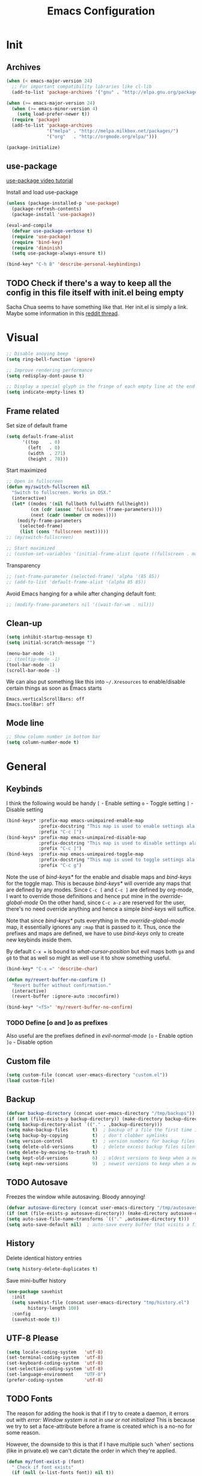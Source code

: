 #+TITLE: Emacs Configuration

* Init
** Archives
#+BEGIN_SRC emacs-lisp
  (when (< emacs-major-version 24)
    ;; For important compatibility libraries like cl-lib
    (add-to-list 'package-archives '("gnu" . "http://elpa.gnu.org/packages/")))

  (when (>= emacs-major-version 24)
    (when (>= emacs-minor-version 4)
      (setq load-prefer-newer t))
    (require 'package)
    (add-to-list 'package-archives
                 '("melpa" . "http://melpa.milkbox.net/packages/")
                 '("org"   . "http://orgmode.org/elpa/")))

  (package-initialize)
#+END_SRC

** use-package
[[https://www.youtube.com/watch?v%3D2TSKxxYEbII][use-package video tutorial]]

Install and load use-package
#+BEGIN_SRC emacs-lisp
  (unless (package-installed-p 'use-package)
    (package-refresh-contents)
    (package-install 'use-package))

  (eval-and-compile
    (defvar use-package-verbose t)
    (require 'use-package)
    (require 'bind-key)
    (require 'diminish)
    (setq use-package-always-ensure t))

  (bind-key* "C-h B" 'describe-personal-keybindings)
#+END_SRC

** TODO Check if there's a way to keep all the config in this file itself with init.el being empty
Sacha Chua seems to have something like that. Her init.el is simply a link.
Maybe some information in this [[https://www.reddit.com/r/emacs/comments/4uo9r0/shaving_time_on_emacs_startup_from_org_literate/][reddit thread]].

* Visual
#+BEGIN_SRC emacs-lisp
  ;; Disable anoying beep
  (setq ring-bell-function 'ignore)

  ;; Improve rendering performance
  (setq redisplay-dont-pause t)

  ;; Display a special glyph in the fringe of each empty line at the end of the buffer
  (setq indicate-empty-lines t)
#+END_SRC

** Frame related
Set size of default frame
#+BEGIN_SRC emacs-lisp
  (setq default-frame-alist
        '((top    . 0)
          (left   . 0)
          (width  . 271)
          (height . 70)))
#+END_SRC

Start maximized
#+BEGIN_SRC emacs-lisp
  ;; Open in fullscreen
  (defun my/switch-fullscreen nil
    "Switch to fullscreen. Works in OSX."
    (interactive)
    (let* ((modes '(nil fullboth fullwidth fullheight))
           (cm (cdr (assoc 'fullscreen (frame-parameters))))
           (next (cadr (member cm modes))))
      (modify-frame-parameters
       (selected-frame)
       (list (cons 'fullscreen next)))))
  ;; (my/switch-fullscreen)

  ;; Start maximized
  ;; (custom-set-variables '(initial-frame-alist (quote ((fullscreen . maximized)))))
#+END_SRC

Transparency
#+BEGIN_SRC emacs-lisp
  ;; (set-frame-parameter (selected-frame) 'alpha '(85 85))
  ;; (add-to-list 'default-frame-alist '(alpha 85 85))
#+END_SRC

Avoid Emacs hanging for a while after changing default font:
#+BEGIN_SRC emacs-lisp
  ;; (modify-frame-parameters nil '((wait-for-wm . nil)))
#+END_SRC

** Clean-up
#+BEGIN_SRC emacs-lisp
  (setq inhibit-startup-message t)
  (setq initial-scratch-message "")

  (menu-bar-mode -1)
  ;; (tooltip-mode -1)
  (tool-bar-mode -1)
  (scroll-bar-mode -1)
#+END_SRC

We can also put something like this into =~/.Xresources= to enable/disable certain things as soon as Emacs starts
#+BEGIN_EXAMPLE
Emacs.verticalScrollBars: off
Emacs.toolBar: off
#+END_EXAMPLE

** Mode line
#+BEGIN_SRC emacs-lisp
  ;; Show column number in bottom bar
  (setq column-number-mode t)
#+END_SRC

* General
** Keybinds
I think the following would be handy
  =[= - Enable setting
  =o= - Toggle setting
  =]= - Disable setting

#+BEGIN_SRC emacs-lisp
  (bind-keys* :prefix-map emacs-unimpaired-enable-map
              :prefix-docstring "This map is used to enable settings ala vim-unimpaired"
              :prefix "C-c [")
  (bind-keys* :prefix-map emacs-unimpaired-disable-map
              :prefix-docstring "This map is used to disable settings ala vim-unimpaired"
              :prefix "C-c ]")
  (bind-keys  :prefix-map emacs-unimpaired-toggle-map
              :prefix-docstring "This map is used to toggle settings ala vim-unimpaired"
              :prefix "C-c g")
#+END_SRC
Note the use of /bind-keys*/ for the enable and disable maps and /bind-keys/ for the toggle map.
This is because /bind-keys*/ will override any maps that are defined by any modes.
Since =C-c [= and =C-c ]= are defined by org-mode, I want to override those definitions and hence put mine in the /override-global-mode/
On the other hand, since =C-c a-z= are reserved for the user, there's no need override anything and hence a simple /bind-keys/ will suffice.

Note that since /bind-keys*/ puts everything in the /override-global-mode/ map, it essentially ignores any =:map= that is passed to it.
Thus, once the prefixes and maps are defined, we have to use /bind-keys/ only to create new keybinds inside them.

By default =C-x == is bound to /what-cursor-position/ but evil maps both =ga= and =g8= to that as well so might as well use it to show something useful.
#+BEGIN_SRC emacs-lisp
  (bind-key* "C-x =" 'describe-char)
#+end_src

#+begin_src emacs-lisp
  (defun my/revert-buffer-no-confirm ()
    "Revert buffer without confirmation."
    (interactive)
    (revert-buffer :ignore-auto :noconfirm))

  (bind-key* "<f5>" 'my/revert-buffer-no-confirm)
#+END_SRC

*** TODO Define [o and ]o as prefixes
Also useful are the prefixes defined in /evil-normal-mode/
  =[o= - Enable option
  =]o= - Disable option

** Custom file
#+BEGIN_SRC emacs-lisp
  (setq custom-file (concat user-emacs-directory "custom.el"))
  (load custom-file)
#+END_SRC

** Backup
#+BEGIN_SRC emacs-lisp
  (defvar backup-directory (concat user-emacs-directory "/tmp/backups"))
  (if (not (file-exists-p backup-directory)) (make-directory backup-directory t))
  (setq backup-directory-alist `(("." . ,backup-directory)))
  (setq make-backup-files         t)  ; backup of a file the first time it is saved.
  (setq backup-by-copying         t)  ; don't clobber symlinks
  (setq version-control           t)  ; version numbers for backup files
  (setq delete-old-versions       t)  ; delete excess backup files silently
  (setq delete-by-moving-to-trash t)
  (setq kept-old-versions         6)  ; oldest versions to keep when a new numbered backup is made (default: 2)
  (setq kept-new-versions         9)  ; newest versions to keep when a new numbered backup is made (default: 2)
#+END_SRC

** TODO Autosave
Freezes the window while autosaving. Bloody annoying!

#+BEGIN_SRC emacs-lisp
  (defvar autosave-directory (concat user-emacs-directory "/tmp/autosaves"))
  (if (not (file-exists-p autosave-directory)) (make-directory autosave-directory t))
  (setq auto-save-file-name-transforms `(("." ,autosave-directory t)))
  (setq auto-save-default nil)  ; auto-save every buffer that visits a file
#+END_SRC

** History
Delete identical history entries
#+BEGIN_SRC emacs-lisp
(setq history-delete-duplicates t)
#+END_SRC

Save mini-buffer history
#+BEGIN_SRC emacs-lisp
  (use-package savehist
    :init
    (setq savehist-file (concat user-emacs-directory "tmp/history.el")
          history-length 100)
    :config
    (savehist-mode t))
#+END_SRC

** UTF-8 Please
#+BEGIN_SRC emacs-lisp
  (setq locale-coding-system   'utf-8)
  (set-terminal-coding-system  'utf-8)
  (set-keyboard-coding-system  'utf-8)
  (set-selection-coding-system 'utf-8)
  (set-language-environment    "UTF-8")
  (prefer-coding-system        'utf-8)
#+END_SRC

** TODO Fonts
The reason for adding the hook is that if I try to create a daemon, it errors out with
    /error: Window system is not in use or not initialized/
This is because we try to set a face-attribute before a frame is created which is a no-no for some reason.

However, the downside to this is that if I have multiple such 'when' sections (like in private.el) we can't dictate the order in which they're applied.
#+BEGIN_SRC emacs-lisp
  (defun my/font-exist-p (font)
    " Check if font exists"
    (if (null (x-list-fonts font)) nil t))

  (add-hook 'after-make-frame-functions
            (lambda (frame)
              (select-frame frame)
              ;; (when (eq system-type 'gnu/linux)
              ;;   (when (my/font-exist-p "MesloLGMDZ Nerd Font")
              ;;     (setq my-variable-pitch-font "MesloLGMDZ Nerd Font-10"
              ;;           my-monospaced-font     "MesloLGMDZ Nerd Font-10"))

              ;;   (when (my/font-exist-p "DejaVu Sans")      (setq my-variable-pitch-font "DejaVu Sans-10"))
              ;;   (when (my/font-exist-p "DejaVu Sans Mono") (setq my-monospaced-font     "DejaVu Sans Mono-10")))

              (when (eq system-type 'windows-nt)
                (when (my/font-exist-p "Consolas")
                  (setq my-variable-pitch-font "Consolas-10"
                        my-monospaced-font     "Consolas-10"))
                  (set-face-attribute 'default        nil :font my-variable-pitch-font)
                  (set-face-attribute 'fixed-pitch    nil :font my-monospaced-font)
                  (set-face-attribute 'variable-pitch nil :font my-variable-pitch-font))))
#+END_SRC

Fall back to DejaVu Sans when the font lacks support for some glyphs. Taken from [[https://github.com/joodie/emacs-literal-config/blob/c66e30ce961b140dd3e84116f4d45cbc19d0d944/emacs.org#font][github:joodie]]
How does this work? What is it supposed to do?
#+BEGIN_SRC emacs-lisp :tangle no
  (when (functionp 'set-fontset-font)
    (set-fontset-font "fontset-default" 'unicode
                      (font-spec :family "DejaVu Sans Mono"
                                 :width 'normal
                                 :size 11
                                 :weight 'normal)))
#+END_SRC

Increase/Decrease font size using =C-x C-+= and =C-x C--=. =C-x C-0= resets it

** Tabs, Indentation and Spacing
Use only spaces and no tabs
#+BEGIN_SRC emacs-lisp
  (setq-default indent-tabs-mode nil)
  (setq-default tab-width 2)
  (setq-default show-trailing-whitespace t)

  ;; (bind-key "RET" 'newline-and-indent)
#+end_src
Since these are buffer-local variables, I have to use =setq-default=

*** Enable/Disable/Toggle Trailing whitespace
#+BEGIN_SRC emacs-lisp
  (defun my/toggle-trailing-whitespace ()
    "Toggle trailing whitespace"
    (interactive)  ; Allows to be called as a command via M-x
    (setq-default show-trailing-whitespace (not show-trailing-whitespace)))

  (bind-keys :map emacs-unimpaired-enable-map
             ("SPC" . (lambda () (interactive)(setq-default show-trailing-whitespace t)))
             :map emacs-unimpaired-disable-map
             ("SPC" . (lambda () (interactive)(setq-default show-trailing-whitespace nil)))
             :map emacs-unimpaired-toggle-map
             ("SPC" . my/toggle-trailing-whitespace))
#+END_SRC

** Highlight current line
#+BEGIN_SRC emacs-lisp
  ;; (global-hl-line-mode 1)
  (bind-key "c" 'global-hl-line-mode emacs-unimpaired-toggle-map)
#+END_SRC

*** TODO FIXME
#+BEGIN_SRC emacs-lisp
  (bind-key "c" (global-hl-line-mode 1)  emacs-unimpaired-enable-map)
  (bind-key "c" (global-hl-line-mode -1) emacs-unimpaired-disable-map)
#+END_SRC

** Simpler y/n answers
#+BEGIN_SRC emacs-lisp
  (fset 'yes-or-no-p 'y-or-n-p)
#+END_SRC

** Matching Parens
#+BEGIN_SRC emacs-lisp
  (show-paren-mode 1)
  (setq show-paren-delay 0)
  ;; (setq show-paren-style 'expression)
#+END_SRC

** Misc
#+BEGIN_SRC emacs-lisp
  ;; Count 1 space after a period as the end of a sentence, instead of 2
  (setq sentence-end-double-space nil)

  ;; Enable editing by visual lines
  (global-visual-line-mode t)
  (diminish 'visual-line-mode)

  ;; Let emacs react faster to keystrokes
  (setq echo-keystrokes 0.1)
  (setq idle-update-delay 0.35)

  ;; Jump to the help window when it's opened.
  ;; Press q to close it and restore the view to the previous buffer
  (setq help-window-select t)
#+END_SRC

** Winner mode
Undo and Redo changes in window configuration. Use =C-c right= and =C-c left= to switch between different layouts.
This is useful when I close a window by mistake to undo it and restore the window layout.
#+BEGIN_SRC emacs-lisp
  (winner-mode 1)
#+END_SRC

** Theme Directories
#+BEGIN_SRC emacs-lisp
  (add-to-list 'custom-theme-load-path (concat user-emacs-directory "/themes"))
  (add-to-list 'load-path (concat user-emacs-directory "/themes"))
#+END_SRC

** Emacs server
- Always start the emacs-server, except when run in daemon mode
- Already Disable prompt asking you if you want to kill a buffer with a live process attached to it.
  http://stackoverflow.com/questions/268088/how-to-remove-the-prompt-for-killing-emacsclient-buffers

#+BEGIN_SRC emacs-lisp
  (use-package server
    ;; :disabled
    :config
    (unless (or (daemonp) (server-running-p))
      (server-mode 1))
    (add-hook 'server-switch-hook 'raise-frame))
#+END_SRC

Alias for emacsclient:
This will launch emacsclient if a server is already running and launch emacs if not
#+BEGIN_EXAMPLE
  alias e='emacsclient --alternate-editor="emacs" --create-frame --quiet'
#+END_EXAMPLE

** Mouse
Mouse-wheel acts on the hovered window rather than the one where the typing focus is
#+BEGIN_SRC emacs-lisp
  (setq mouse-wheel-follow-mouse t)
#+END_SRC

** TODO Scratch
Mode-specific scratch buffers?

* Packages
** TODO hydra
Seems like modular bindings. Very useful for
- Window movement etc.

More ideas in https::/github.com/kana/vim-submode

** evil
evil can be toggled using =C-z=

#+BEGIN_SRC emacs-lisp
  (use-package evil
    ;; :disabled
    :init
    (evil-mode t)
#+END_SRC

*** :config
#+BEGIN_SRC emacs-lisp
  :config
#+END_SRC

**** evil-commentary
#+BEGIN_SRC emacs-lisp
  (use-package evil-commentary
    :diminish evil-commentary-mode
    :config (evil-commentary-mode))
#+END_SRC

**** evil-surround
#+BEGIN_SRC emacs-lisp
  (use-package evil-surround
    :config (global-evil-surround-mode))
#+END_SRC

**** evil-visualstar
#+BEGIN_SRC emacs-lisp
  (use-package evil-visualstar
    :config (global-evil-visualstar-mode))
#+END_SRC

**** evil-exchange
#+BEGIN_SRC emacs-lisp
  (use-package evil-exchange
    :config (evil-exchange-cx-install))
#+END_SRC

**** evil-matchit
#+BEGIN_SRC emacs-lisp
  (use-package evil-matchit)
#+END_SRC

**** Keybindings
Make /Escape/ quit everything
#+BEGIN_SRC emacs-lisp
  (defun my/minibuffer-keyboard-quit ()
    "Abort recursive edit.
          In Delete Selection mode, if the mark is active, just deactivate it;
          then it takes a second \\[keyboard-quit] to abort the minibuffer."
    (interactive)
    (if (and delete-selection-mode transient-mark-mode mark-active)
        (setq deactivate-mark  t)
      (when (get-buffer "*Completions*") (delete-windows-on "*Completions*"))
      (abort-recursive-edit)))

  (bind-key [escape] 'keyboard-quit            evil-normal-state-map          )
  (bind-key [escape] 'keyboard-quit            evil-visual-state-map          )
  (bind-key [escape] 'minibuffer-keyboard-quit minibuffer-local-map           )
  (bind-key [escape] 'minibuffer-keyboard-quit minibuffer-local-ns-map        )
  (bind-key [escape] 'minibuffer-keyboard-quit minibuffer-local-completion-map)
  (bind-key [escape] 'minibuffer-keyboard-quit minibuffer-local-must-match-map)
  (bind-key [escape] 'minibuffer-keyboard-quit minibuffer-local-isearch-map   )
#+END_SRC

#+BEGIN_SRC emacs-lisp
  ;; (bind-key "g a" 'describe-char evil-normal-state-map)
  (bind-key "U" 'redo evil-normal-state-map)
  (bind-key "] SPC" '(lambda () (interactive)(end-of-line)(newline))           evil-normal-state-map)
  (bind-key "[ SPC" '(lambda () (interactive)(beginning-of-line)(open-line 1)) evil-normal-state-map)
#+END_SRC

*** END
#+BEGIN_SRC emacs-lisp
)
#+END_SRC

** flycheck
#+BEGIN_SRC emacs-lisp
  (use-package flycheck
    :disabled
    :diminish flycheck-mode
    :init (global-flycheck-mode t)
    :config
    (use-package flycheck-sml
      :ensure nil
      :load-path "bundle/flycheck-sml/"))
#+END_SRC

** helm
[[http://tuhdo.github.io/helm-intro.html][Introduction to Helm by reddit:/u/tuhdo]]

#+BEGIN_SRC emacs-lisp
  (use-package helm
    ;; :disabled
    :diminish helm-mode
#+END_SRC

*** :init
#+BEGIN_SRC emacs-lisp
  :init
  (require 'helm-config)

  (setq helm-quick-update                     t   )
  (setq helm-idle-delay                       0.0 )
  (setq helm-input-idle-delay                 0.01)
  (setq helm-split-window-in-side-p           t   )  ; open helm buffer inside current window, not occupy whole other window
  (setq helm-move-to-line-cycle-in-source     t   )  ; move to end or beginning of source when reaching top or bottom of source
  (setq helm-display-header-line              nil )  ; Disable the header

  (setq helm-M-x-fuzzy-match                  t   )
  (setq helm-apropos-fuzzy-match              t   )
  (setq helm-buffers-fuzzy-matching           t   )
  (setq helm-completion-in-region-fuzzy-match t   )
  (setq helm-imenu-fuzzy-match                t   )
  (setq helm-lisp-fuzzy-completion            t   )
  (setq helm-locate-fuzzy-match               t   )
  (setq helm-mode-fuzzy-match                 t   )
  (setq helm-recentf-fuzzy-match              t   )
  (setq helm-semantic-fuzzy-match             t   )

  (helm-mode t)
  (helm-autoresize-mode t)
  (semantic-mode t)
#+END_SRC

*** :config
#+BEGIN_SRC emacs-lisp
  :config
#+END_SRC

**** Remove sub-headers line if only a single source; keep them for multiple sources
#+BEGIN_SRC emacs-lisp
  (defvar helm-source-header-default-background (face-attribute 'helm-source-header :background))
  (defvar helm-source-header-default-foreground (face-attribute 'helm-source-header :foreground))
  (defvar helm-source-header-default-box        (face-attribute 'helm-source-header :box))

  (defun helm-toggle-header-line ()
    (if (> (length helm-sources) 1)
        (set-face-attribute 'helm-source-header nil
                            :foreground helm-source-header-default-foreground
                            :background helm-source-header-default-background
                            :box helm-source-header-default-box
                            :height 1.0)
      (set-face-attribute 'helm-source-header nil
                          :foreground (face-attribute 'helm-selection :background)
                          :background (face-attribute 'helm-selection :background)
                          :box nil
                          :height 0.1)))
  (add-hook 'helm-before-initialize-hook 'helm-toggle-header-line)
#+END_SRC

**** helm-descbinds
#+BEGIN_SRC emacs-lisp
  (use-package helm-descbinds
    :init (helm-descbinds-mode t))
#+END_SRC

Note that helm-descbinds will replace the default /describe-bindings/.
Thus =C-h b= can be used for it; no need to create a new binding.

**** helm-projectile
#+BEGIN_SRC emacs-lisp
  (use-package helm-projectile
    :config
    (helm-projectile-on))
#+END_SRC

*** Keybinds
Remove the default prefix =C-x c=. Note this is still a part of :config
#+BEGIN_SRC emacs-lisp
  (unbind-key "C-x c")
#+END_SRC

This allows us to create new custom bindings within helm's default map thereby allowing us to use the default keybindings as well
We redefine /helm-command-prefix/ here
#+BEGIN_SRC emacs-lisp
  :bind* ("M-x"   . helm-M-x)
  :bind (("C-c h" . helm-command-prefix)
         :map       helm-command-map
         ("b"     . helm-buffers-list)
         ("f"     . helm-find-files)    ; Find files in the current directory
         ("m"     . helm-mini)          ; m - mixed
         ("p"     . helm-projectile)
         ("/"     . helm-occur))        ; search in all open buffers
#+END_SRC

=C-x C-s= can be used after =helm-occur= to save the results to a buffer.

Other useful default keybinds:
|--------------+-----------------------------+-----------------------------------------------------------|
| <prefix> a   | helm-apropos                | Combination of describe-function, variable, commands etc. |
| <prefix> i   | helm-semantic-or-imenu      | Similar to outline mode (in vim)                          |
| <prefix> o   | helm-org-in-buffer-headings | Jump to org section heading                               |
| <prefix> r   | helm-regexp                 | Construct a regexp                                        |
| <prefix> C-, | helm-calcul-expression      | Interface to calc command                                 |
| C-x r b      | helm-filtered-bookmarks     |                                                           |
|--------------+-----------------------------+-----------------------------------------------------------|

*** use-package END
#+BEGIN_SRC emacs-lisp
)
#+END_SRC

** linum-relative
Relative line-numbers ala vim
#+BEGIN_SRC emacs-lisp
  (use-package linum-relative
    :disabled
    :diminish linum-relative-mode
    :init
    (setq linum-relative-current-symbol "")
    (linum-relative-global-mode t))
#+END_SRC

*** TODO Figure out why it's necessary to explicitly specify :background for 'linum-relative-current-face
Shouldn't it inherit from 'linum?

*** TODO Fix ugly gaps in linum-face when lines wrap. [[http://emacs.stackexchange.com/a/897/9690][StackExchange Discussion]]
#+BEGIN_SRC emacs-lisp
  (defvar my-linum-gapless-margin-display
    `((margin left-margin) ,(propertize "     " 'face 'linum))
    "String used on the margin.")

  (defvar-local my-linum-gapless-margin-overlays nil
    "List of overlays in current buffer.")

  (defun my-linum-gapless-make-overlay-at (p)
    "Create a margin overlay at position P."
    (push (make-overlay p (1+ p)) my-linum-gapless-margin-overlays)
    (overlay-put
     (car my-linum-gapless-margin-overlays) 'before-string
     (propertize " "  'display my-linum-gapless-margin-display)))

  (defun my-linum-gapless-setup-margin-overlays ()
    "Put overlays on each line which is visually wrapped."
    (interactive)
    (let ((ww (- (window-width)
                 (if (= 0 (or (cdr fringe-mode) 1)) 1 0)))
          ov)
      (mapc #'delete-overlay my-linum-gapless-margin-overlays)
      (save-excursion
        (goto-char (point-min))
        (while (null (eobp))
          ;; On each logical line
          (forward-line 1)
          (save-excursion
            (forward-char -1)
            ;; Check if it has multiple visual lines.
            (while (>= (current-column) ww)
              (my-linum-gapless-make-overlay-at (point))
              (forward-char (- ww))))))))

  ;; (add-hook 'linum-before-numbering-hook #'my-linum-gapless-setup-margin-overlays)
#+END_SRC

** macrostep
Expand a macro and enter macrostep-mode by pressing /C-c m e/.
Once in macrostep-mode, press /e/ to expand, /c/ to collapse and /q/ to quit

#+BEGIN_SRC emacs-lisp
  (use-package macrostep
    :disabled
    :bind ("C-c m e" . macrostep-expand))
#+END_SRC

** org
#+BEGIN_SRC emacs-lisp
  (use-package org
#+END_SRC

*** :init
#+BEGIN_SRC emacs-lisp
  :init
  (setq org-indent-mode t)

  (setq org-directory "~/Notes/")
  (setq org-default-notes-file (concat org-directory "organizer.org"))

  (setq org-M-RET-may-split-line '((item) (default . t)))
  (setq org-log-done 'time) ; 'time/'note
  ;; (setq org-special-ctrl-a/e t)
  ;; (setq org-return-follows-link nil)
  (setq org-use-speed-commands nil)
  ;; (setq org-speed-commands-user nil)
  (setq org-startup-align-all-tables nil)
  ;; (setq org-log-into-drawer nil)
  (setq org-use-property-inheritance t)
  (setq org-tags-column -80)
  (setq org-hide-emphasis-markers t)  ; Hide markers for bold/italics etc.
  (setq org-blank-before-new-entry '((heading . t) (plain-list-item . nil)))
  (setq org-link-search-must-match-exact-headline nil)
  (setq org-startup-with-inline-images t)
  (setq org-imenu-depth 10)
#+END_SRC

**** TODO Show the emphasis markers on point
#+BEGIN_SRC emacs-lisp
  (defun org-show-emphasis-markers-at-point ()
    (save-match-data
      (if (and (org-in-regexp org-emph-re 2)
           (>= (point) (match-beginning 3))
           (<= (point) (match-end 4))
           (member (match-string 3) (mapcar 'car org-emphasis-alist)))
      (with-silent-modifications
        (remove-text-properties
         (match-beginning 3) (match-beginning 5)
         '(invisible org-link)))
        (apply 'font-lock-flush (list (match-beginning 3) (match-beginning 5))))))

  (add-hook 'post-command-hook 'org-show-emphasis-markers-at-point nil t)
#+END_SRC

**** Org babel source blocks
Enable syntax highlighting within the source blocks and keep the editing popup window within the same window.
Also, strip leading and trailing empty lines if any.
/org-src-preserve-indentation/ will not add an extra level of indentation to the source code
#+BEGIN_SRC emacs-lisp
  (setq org-src-fontify-natively                       t
        org-src-window-setup                           'current-window
        org-src-strip-leading-and-trailing-blank-lines t
        ;; org-src-preserve-indentation                t
        org-src-tab-acts-natively                      t)
#+end_src

Languages which can be evaluated in Org-mode buffers.
#+begin_src emacs-lisp
  (org-babel-do-load-languages 'org-babel-load-languages
                               (append org-babel-load-languages
                                       '((python     . t)
                                         (ruby       . t)
                                         (perl       . t)
                                         (sh         . t)
                                         (dot        . t))))
#+end_src

Ask for confirmation before evaluating? NO!
#+begin_src emacs-lisp
  (defun my/org-babel-evaluate-silent (lang body)
    "Do not ask for confirmation to evaluate these languages."
    (not (or (string= lang "emacs-lisp"))))

  ;; (setq org-confirm-babel-evaluate 'my/org-babel-evaluate-silent)
  (setq org-confirm-babel-evaluate nil)
#+END_SRC

**** Clean View
#+BEGIN_SRC emacs-lisp
  (setq org-startup-indented t)
  (setq org-hide-leading-stars t)
  (setq org-odd-level-only nil)

  ;; …▼•
  ;; (setq org-ellipsis " ▼" )              ; Use a fancy arrow to indicate a fold instead of '...'
#+END_SRC

**** ToDo States
Custom keywords
#+BEGIN_SRC emacs-lisp
  (setq org-todo-keywords '((sequence "TODO(t)" "WAITING(w)" "|" "DONE(d)" "CANCEL(c)")))
#+END_SRC

*** :config
#+BEGIN_SRC emacs-lisp
  :config
  (eval-after-load 'org-indent '(diminish org-indent-mode))
#+END_SRC

**** Templates
#+BEGIN_SRC emacs-lisp
  (add-to-list 'org-structure-template-alist
               '("sl" "#+BEGIN_SRC emacs-lisp\n?\n#+END_SRC\n" "<src lang=\"?\">\n\n</src>"))
#+END_SRC

**** Fonts
Variable pitch for non-code text taken from [[http://www.xiangji.me/2015/07/13/a-few-of-my-org-mode-customizations][here]].
#+BEGIN_SRC emacs-lisp
  (defun my/set-buffer-variable-pitch ()
    (interactive)
    (variable-pitch-mode t)
    (setq line-spacing 3)
    (set-face-attribute 'org-table nil :inherit 'fixed-pitch)
    (set-face-attribute 'org-code  nil :inherit 'fixed-pitch)
    (set-face-attribute 'org-block nil :inherit 'fixed-pitch))

  (add-hook 'org-mode-hook      'my/set-buffer-variable-pitch)
  (add-hook 'eww-mode-hook      'my/set-buffer-variable-pitch)
  (add-hook 'markdown-mode-hook 'my/set-buffer-variable-pitch)
  (add-hook 'Info-mode-hook     'my/set-buffer-variable-pitch)
#+END_SRC

NOTE: =org-block-background= has been removed in Org 8.3.1 and from 9.0.0,
has been completely deprecated and it inherits from =org-block=

General configuration [[*Fonts][here]]

**** Delete links
This is a counter-part to =org-insert-link=. From [[http://emacs.stackexchange.com/a/10714/9690][here]].
#+BEGIN_SRC emacs-lisp
  (defun my/org-replace-link-with-description ()
    "Replace an org link with its description. If a description doesn't exist, replace with its address"
    (interactive)
    (if (org-in-regexp org-bracket-link-regexp 1)
        (let ((remove (list (match-beginning 0) (match-end 0)))
              (description (if (match-end 3)
                               (org-match-string-no-properties 3)
                             (org-match-string-no-properties 1))))
          (apply 'delete-region remove)
          (insert description))))
#+END_SRC

**** org-bullets
#+BEGIN_SRC emacs-lisp
  (use-package org-bullets
    ;; :disable
    :init
    ;; (setq org-bullets-bullet-list '("●"))
    ;; (setq org-bullets-bullet-list '("○"))
    :config
    (add-hook 'org-mode-hook (lambda () (org-bullets-mode 1))))
#+END_SRC

**** org-agenda
#+BEGIN_SRC emacs-lisp
  (use-package org-agenda
    :ensure nil
    :init
    (setq org-agenda-files
          (delq nil
                (mapcar (lambda (x)
                          (let ((y (concat org-directory x)))
                            (and (file-exists-p y) y)))
                        '("Software/" "Personal/" "AMD/"))))
    ;; (setq org-agenda-files (quote ("~/Notes/Software/" "~/Notes/Personal/")))
    (setq org-agenda-tags-column            -120) ; Monitors are wide, might as well use it :/
    (setq org-agenda-skip-scheduled-if-done t)    ; Why isn't this default?
    (setq org-agenda-skip-deadline-if-done  t))
#+END_SRC

[[#General*org*Keybinds][Keybinds]]

**** org-wunderlist
#+BEGIN_SRC emacs-lisp
  (use-package org-wunderlist
    :init (setq org-wunderlist-file (concat org-directory "Personal/Wunderlist.org")
                org-wunderlist-dir  (concat user-emacs-directory "tmp/org-wunderlist/")))
#+END_SRC

Client-ID and Token stored in private.el

**** org-ac
Autocomplete sources for org mode

#+BEGIN_SRC emacs-lisp
  (use-package org-ac
    :init
    (require 'org-ac)
    (org-ac/config-default))
#+END_SRC

**** org-capture
From [[http://cestlaz.github.io/posts/using-emacs-23-capture-1][Using Emacs 23 - Capture 1]] and [[http://cestlaz.github.io/posts/using-emacs-24-capture-2][Using Emacs 24 - Capture 2]]
#+BEGIN_SRC emacs-lisp
  (setq org-capture-templates
        '(("w"  "Capture templates for work")
          ("wl" "L3 related"     entry (file+headline "~/Notes/AMD/AspenHighlands.org" "L3"))
          ("wf" "Formal related" entry (file "~/Notes/AMD/Formal.org"))
          ("s"  "Capture templates for snippets")
          ("se" "Emacs snippets" entry (file "~/Notes/Software/emacs.org"))
          ("ss" "Shell snippets" entry (file "~/Notes/Software/shell.org"))
          ("sv" "Vim snippets"   entry (file "~/Notes/Software/vim.org"))))
#+END_SRC

NOTE: When using several keys, keys using the same prefix key must be sequential in the list and preceded by a 2-element entry explaining the prefix key.
[[http://orgmode.org/manual/Template-elements.html#Template-elements][Template elements]], [[http://orgmode.org/manual/Template-elements.html#Template-expansion][Template expansion]]

***** TODO Add sensible expansion templates

**** htmlize
Syntax highlighting when exporting to HTML? Yes, please!
#+BEGIN_SRC emacs-lisp
  (use-package htmlize)
#+END_SRC

*** Keybinds
:PROPERTIES:
:CUSTOM_ID: General*org*Keybinds
:END:

Custom keymap for org-mode bindings
#+BEGIN_SRC emacs-lisp
  (bind-keys  :prefix-map my-org-bindings-map
              :prefix-docstring "This map is used to group together all org-mode settings"
              :prefix "C-c o"
              ("a" . org-agenda)
              ("c" . org-capture))
  ;; :bind (("c" . calendar))
#+END_SRC

Note that these are still part of the /:config/ block
#+BEGIN_SRC emacs-lisp
  (bind-keys :map helm-command-map
             ("o" . helm-org-in-buffer-headings)
             ("h" . helm-info-org))
#+end_src

Delete the result block using =C-c C-v k= where =C-c C-v= is the /org-babel-key-prefix/
#+begin_src emacs-lisp
  :bind (:map     org-babel-map
         ("k"   . org-babel-remove-result)
         ("C-k" . org-babel-remove-result))
#+end_src

*** use-package END
#+BEGIN_SRC emacs-lisp
)
#+END_SRC

*** TODO Always use leuven for org-mode
#+BEGIN_SRC emacs-lisp
  (defun org-mode-theme-hook ()
    ;; do something here if use-package is deferred?
    (load-theme 'leuven t))

  ;; (add-hook 'org-mode-hook 'org-mode-theme-hook)
#+END_SRC

*** TODO Diminish org-indent-mode

** noflet
We use this to create frames for org-capture directly from the OS as shown [[http://cestlaz.github.io/posts/using-emacs-24-capture-2/][here]].
#+BEGIN_SRC emacs-lisp
  (use-package noflet)

  (defun my/make-capture-frame ()
    "Create a new frame and run org-capture."
    (interactive)
    (make-frame '((name . "capture")))
    (select-frame-by-name "capture")
    (delete-other-windows)
    (noflet ((switch-to-buffer-other-window (buf) (switch-to-buffer buf)))
            (org-capture)))
#+END_SRC

** projectile
#+BEGIN_SRC emacs-lisp
  (use-package projectile
    :diminish projectile-mode
    :init
    (setq-default projectile-keymap-prefix (kbd "C-x p"))
    (setq projectile-enable-caching t)
    (setq projectile-completion-system 'helm)
    :config
    (add-to-list 'projectile-other-file-alist '("cc" "h")) ; .cc -> .h
    (add-to-list 'projectile-other-file-alist '("h" "cc")) ; .h -> .cc
    (projectile-global-mode))
#+END_SRC

** TODO SLIME
** undo-tree
This lets us visually walk through the changes we've made, undo back to a certain point (or redo), and go down different branches.
Default binding is =C-x u=
#+BEGIN_SRC emacs-lisp
  (use-package undo-tree
    :diminish undo-tree-mode
    :commands (undo-tree-visualize)
    :config
      (global-undo-tree-mode)
      (setq undo-tree-visualizer-timestamps t)
      (setq undo-tree-visualizer-diff t))
#+END_SRC

** yasnippet
#+BEGIN_SRC emacs-lisp
  (use-package yasnippet
    :disabled
    :diminish yas-minor-mode
    :init (yas-global-mode t))
#+END_SRC

** which-key
Shows which keys can be pressed next. Eg. if you press =C-x= and wait a few seconds, a window pops up with all the key bindings following the currently entered incomplete command.
#+BEGIN_SRC emacs-lisp
  (use-package which-key
    :diminish which-key-mode
    :config  (which-key-mode))
#+END_SRC

** ace-window
When more than 2 windows are open, show a number to jump in each window to jump directly to.
Similar to Tmux's =<prefix> C-g=
#+BEGIN_SRC emacs-lisp
  (use-package ace-window
    :init
    (setq aw-background t)
    (setq aw-keys '(?a ?s ?d ?f ?g ?h ?j? ?k? ?l))
    :config
    (set-face-attribute 'aw-leading-char-face nil :foreground "red" :height 2.5)
    :bind ("C-x o" . ace-window))
#+END_SRC

Note that we're rebinding =C-x o=

** avy
Similar to vim's easy-motion plugin
#+BEGIN_SRC emacs-lisp
  (use-package avy
    :bind (:map evil-normal-state-map
                ("g s" . avy-goto-char)))
#+END_SRC

** TODO evil-snipe
Replaces avy

** TODO FIXME auto-complete
Completion doesn't work if evil is installed

#+BEGIN_SRC emacs-lisp
  (use-package auto-complete
    :init
    (progn (ac-config-default)
           (global-auto-complete-mode t)))
#+END_SRC

** TODO company-mode
Autocompletion
Reduce delay and ensure that the popup shows up only if the last command has been an editing command.
#+BEGIN_SRC emacs-lisp
  (use-package company
    :disabled
    :diminish company-mode
    :init (setq company-idle-delay 0.25
                company-begin-commands '(self-insert-command))
#+end_src

*** :config
#+BEGIN_SRC emacs-lisp
  :config (add-hook 'after-init-hook 'global-company-mode)
#+END_SRC

Enter by default triggers the completion. This is not what I want. Sometimes I just mean Enter.
This will complete the selection only if I have explicitly interacted with Company. Taken from [[http://emacs.stackexchange.com/a/24800/9690][here]].
#+BEGIN_SRC emacs-lisp
  (defun my/company-active-return ()
    "Complete the current selection, but only if the user has interacted explicitly with Company."
    (interactive)
    (if (company-explicit-action-p)
        (company-complete)
      (call-interactively
       (or (key-binding (this-command-keys))
           (key-binding (kbd "RET"))))))

  (bind-key "<return>" #'my/company-active-return company-active-map)
  (bind-key "RET"      #'my/company-active-return company-active-map)
#+END_SRC

**** TODO Completion for Org
http://orgmode.org/manual/Completion.html
http://emacs.stackexchange.com/a/21173/9690

*** END
#+BEGIN_SRC emacs-lisp
)
#+END_SRC

** rainbow-mode
When a color is specified as a hex code or with its name, set the background of the face to the value of the color itself
#+BEGIN_SRC emacs-lisp
  (use-package rainbow-mode)
#+END_SRC

Provides command =rainbow-mode= to toggle this

** rainbow-delimiters
Use brighter colors
#+BEGIN_SRC emacs-lisp
  (use-package rainbow-delimiters
    :config
    (progn
      (set-face-attribute 'rainbow-delimiters-depth-1-face nil :foreground "dark orange")
      (set-face-attribute 'rainbow-delimiters-depth-2-face nil :foreground "deep pink")
      (set-face-attribute 'rainbow-delimiters-depth-3-face nil :foreground "chartreuse")
      (set-face-attribute 'rainbow-delimiters-depth-4-face nil :foreground "deep sky blue")
      (set-face-attribute 'rainbow-delimiters-depth-5-face nil :foreground "yellow")
      (set-face-attribute 'rainbow-delimiters-depth-6-face nil :foreground "orchid")
      (set-face-attribute 'rainbow-delimiters-depth-7-face nil :foreground "spring green")
      (set-face-attribute 'rainbow-delimiters-depth-8-face nil :foreground "sienna1"))

    :bind (:map emacs-unimpaired-toggle-map ("r" . rainbow-delimiters-mode)))
#+END_SRC

*** TODO Find Better colors for leuven theme

** monokai-theme
#+BEGIN_SRC emacs-lisp
  (use-package monokai-theme
    :disabled
    :config
    ;; (setq monokai-use-variable-pitch nil
    ;;       monokai-height-minus-1     1.0
    ;;       monokai-height-plus-1      1.0
    ;;       monokai-height-plus-2      1.0
    ;;       monokai-height-plus-3      1.0
    ;;       monokai-height-plus-4      1.0)
    (load-theme 'monokai t))
#+END_SRC

** solarized-theme
#+BEGIN_SRC emacs-lisp
  (use-package solarized-theme
    :disabled
    :config
    ;; (setq solarized-use-variable-pitch nil
    ;;       solarized-height-minus-1     1.0
    ;;       solarized-height-plus-1      1.0
    ;;       solarized-height-plus-2      1.0
    ;;       solarized-height-plus-3      1.0
    ;;       solarized-height-plus-4      1.0)
    (setq solarized-use-less-bold t)
    ;; (set-face-attribute 'linum-relative-current-face nil :foreground "#D33682")

    (setq evil-normal-state-cursor   '("#719e07" box)
          evil-visual-state-cursor   '("#b58900" box)
          evil-insert-state-cursor   '("#268bd2" bar)
          evil-replace-state-cursor  '("#dc322f" bar)
          evil-operator-state-cursor '("#dc322f" hollow)
          evil-emacs-state-cursor    '("white"   box))

    (load-theme 'solarized-light t))
#+END_SRC

** leuven-theme
[[https://github.com/fniessen/emacs-leuven-theme][Github Link]]
#+BEGIN_SRC emacs-lisp
  (use-package leuven-theme
    ;; :disabled
    :config
    (load-theme 'leuven t)

    (setq evil-normal-state-cursor   '("#008000" box)
          evil-visual-state-cursor   '("#006FE0" box)
          evil-insert-state-cursor   '("#0000FF" bar)
          evil-replace-state-cursor  '("#D0372D" bar)
          evil-operator-state-cursor '("#D0372D" hollow)
          evil-emacs-state-cursor    '("white"   box))

    (set-face-attribute 'org-agenda-date         nil :height 1.4)
    (set-face-attribute 'org-agenda-date-today   nil :height 1.4)
    (set-face-attribute 'org-agenda-date-weekend nil :height 1.4)
    (set-face-attribute 'trailing-whitespace     nil :background "#DDDDFF"))
#+END_SRC

Load theme first and then override the colors

* After
** Private config
#+BEGIN_SRC emacs-lisp
  (load (concat user-emacs-directory "private.el") t)
#+END_SRC

** TODO After theme
Set the background of the line number column to match that of the modeline
#+BEGIN_SRC emacs-lisp
  ;; (set-face-attribute 'linum nil :font my-monospaced-font :background (face-attribute 'mode-line :background nil t) :inverse-video nil :box nil :strike-through nil :overline nil :underline nil :slant 'normal :weight 'normal)
  ;; (set-face-attribute 'linum-relative-current-face nil :inherit 'linum :weight 'bold :background (face-attribute 'linum :background nil t))
#+END_SRC

* ToDo Items
** TODO Add CUSTOM_ID property to all headings
CUSTOM_ID value is the full hierarchical path to the section heading eg. =org*org-capture=
